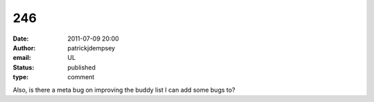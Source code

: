 246
###
:date: 2011-07-09 20:00
:author: patrickjdempsey
:email: UL
:status: published
:type: comment

Also, is there a meta bug on improving the buddy list I can add some bugs to?
